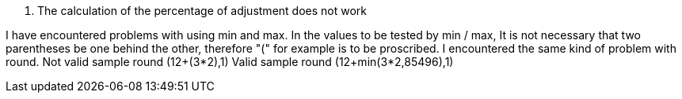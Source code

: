 [panel,danger]
. The calculation of the percentage of adjustment does not work
--
I have encountered problems with using min and max. In the values to be tested by min / max,
It is not necessary that two parentheses be one behind the other, therefore "(" for example is to be proscribed.
I encountered the same kind of problem with round.
Not valid sample
round (12+(3*2),1)
Valid sample
round (12+min(3*2,85496),1)
--